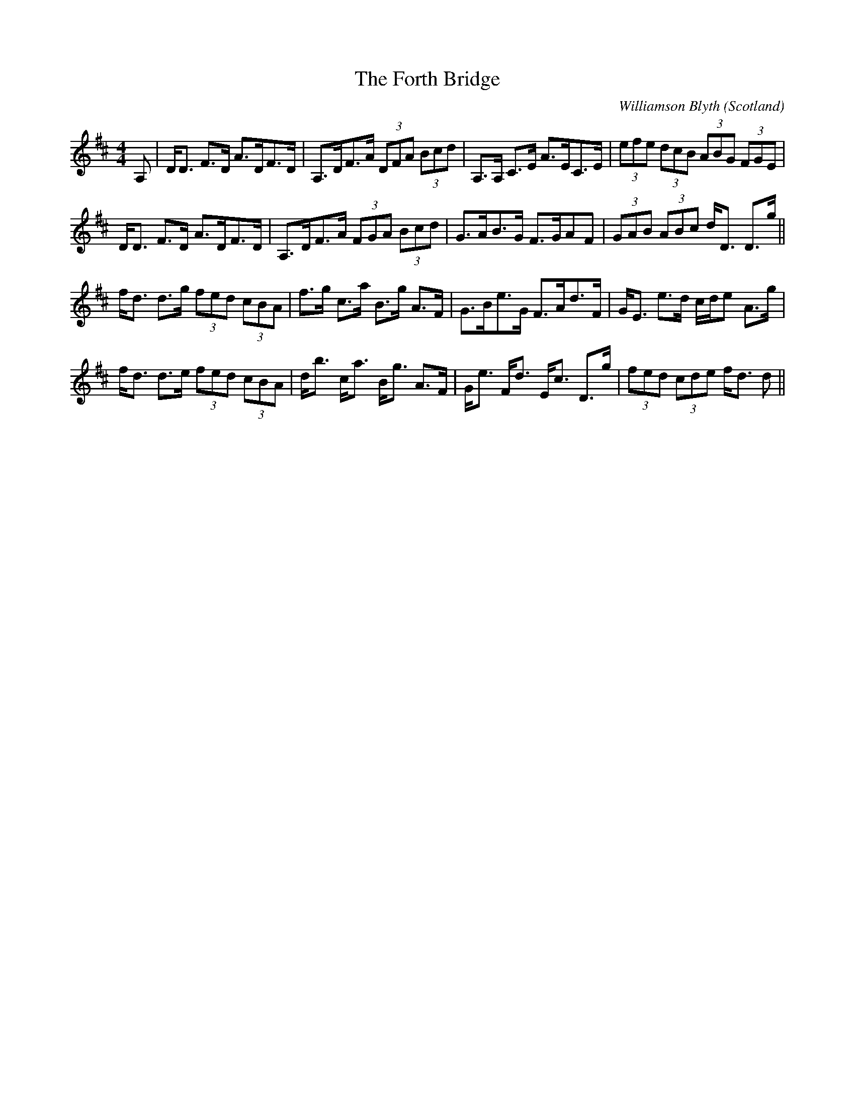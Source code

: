 X: 0
T: The Forth Bridge
C: Williamson Blyth
O: Scotland
R: strathspey
M: 4/4
L: 1/8
K: Dmaj
A,|D<D F>D A>DF>D|A,>DF>A (3DFA (3Bcd|A,>A, C>E A>EC>E|(3efe (3dcB (3ABG (3FGE|
D<D F>D A>DF>D|A,>DF>A (3FGA (3Bcd|G>AB>G F>GAF|(3GAB (3ABc d<D D>g||
f<d d>g (3fed (3cBA|f>g c>a B>g A>F|G>Be>G F>Ad>F|G<E e>d c/d/e A>g|
f<d d>e (3fed (3cBA|d<b c<a B<g A>F|G<e F<d E<c D>g|(3fed (3cde f<d d||